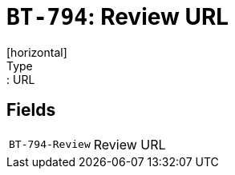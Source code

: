 = `BT-794`: Review URL
[horizontal]
Type:: URL
== Fields
[horizontal]
  `BT-794-Review`:: Review URL
